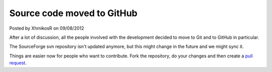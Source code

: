 .. raw:: html

    <div class="full-news">

Source code moved to GitHub
---------------------------

Posted by XhmikosR on 09/08/2012

After a lot of discussion, all the people involved with the development decided
to move to Git and to GitHub in particular.

The SourceForge svn repository isn't updated anymore, but this might change
in the future and we might sync it.

Things are easier now for people who want to contribute.
Fork the repository, do your changes and then create
a `pull request <https://github.com/mpc-hc/mpc-hc/pulls>`_.